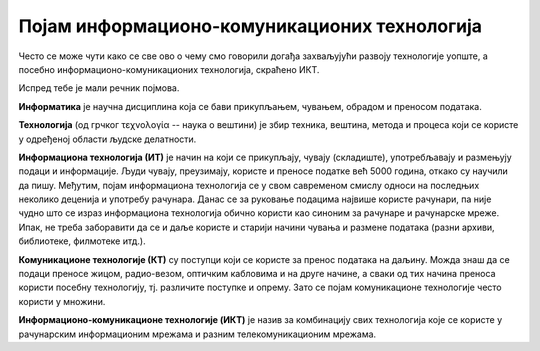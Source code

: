 Појам информационо-комуникационих технологија 
==============================================

Често се може чути како се све ово о чему смо говорили догађа захваљујући развоју технологије уопште, а посебно информационо-комуникационих технологија, скраћено ИКТ.

Испред тебе је мали речник појмова.

**Информатика** је научна дисциплина која се бави прикупљањем, чувањем, обрадом и преносом података.

**Технологија** (од грчког τεχνολογία -- наука о вештини) је збир техника, вештина, метода и процеса који се користе у одређеној области људске делатности.

**Информациона технологија (ИТ)** је начин на који се прикупљају, чувају (складиште), употребљавају и размењују подаци и информације. Људи чувају, преузимају, користе и преносе податке већ 5000 година, откако су научили да пишу. Међутим, појам информациона технологија се у свом савременом смислу односи на последњих неколико деценија и употребу рачунара. Данас се за руковање подацима највише користе рачунари, па није чудно што се израз информациона технологија обично користи као синоним за рачунаре и рачунарске мреже. Ипак, не треба заборавити да се и даље користе и старији начини чувања и размене података (разни архиви, библиотеке, филмотеке итд.).

**Комуникационе технологије (КТ)** су поступци који се користе за пренос података на даљину. Можда знаш да се подаци преносе жицом, радио-везом, оптичким кабловима и на друге начине, а сваки од тих начина преноса користи посебну технологију, тј. различите поступке и опрему. Зато се појам комуникационе технологије често користи у множини.

**Информационо-комуникационe технологијe (ИКТ)** је назив за комбинацију свих технологија које се користе у рачунарским информационим мрежама и разним телекомуникационим мрежама. 

.. learnmorenote:: 

 Многе комапније су постале успешне највише захваљујући примени ИКТ-а. На пример, компанија *Airbnb* омогућава људима да огласе изнајмљивање својих соба или кућа, док другима омогућава да тај простор резервишу. Слично томе, компанија *Uber* омогућава људима да објаве своју потребу за превозом, док други могу да се одазову и понуде превоз. У оба случаја опис пословања ових компанија је веома поједностављен, али суштина је да компаније нуде услуге повезивања понуде и потражње и то повезивање наплаћују. При томе *Airbnb* не мора да има своје хотеле, као што ни *Uber* не мора да има своја возила. Вредност ових компанија је, пре свега, у њиховој употреби ИКТ-а, и та вредност може да буде чак и већа од вредности нечијих возила или хотела. Сличан пример је чувена компанија *Amazon*, која нема ни фабрике ни продавнице, али је применом ИКТ-а боље повезала продавце са купцима и од наплате те услуге за врло кратко време постала једна од највреднијих компанија на свету.

.. infonote::

 **Шта смо научили?**
 
 - **дигитални уређаји** чувају, обрађују или размењују дигиталне податке.
 - у дигиталне уређаје спадају рачунари, паметни телефони, таблети, паметни сатови и е-читачи.
 - **рачунар** је машина која извршава унапред припремљена упутства за обављање задатака.
 - **рачунарство** се бави рачунарима, начином на који они функционишу и могућностима њихове примене.
 - **информатика** се бави прикупљањем, чувањем, обрадом и преносом информација.
 - **информациона технологија** се користи за стварање, чување (складиштење), употребу и размену података.
 - **комуникационе технологије** се користе за пренос података на даљину.
 - **подаци** могу да буду бројеви, текст, слике, звукови (нпр. говор или музика), видео-записи.
 - када обрадимо податке, добијамо **информације**.
